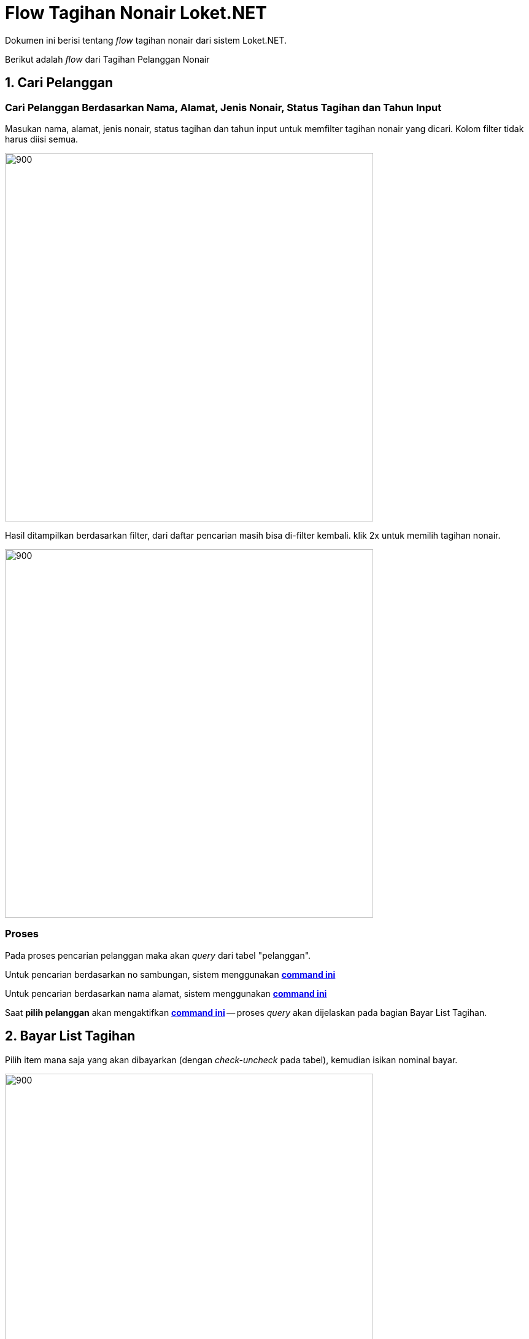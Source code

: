 = Flow Tagihan Nonair Loket.NET

Dokumen ini berisi tentang _flow_ tagihan nonair dari sistem Loket.NET.

Berikut adalah _flow_ dari Tagihan Pelanggan Nonair

== 1. Cari Pelanggan

=== Cari Pelanggan Berdasarkan Nama, Alamat, Jenis Nonair, Status Tagihan dan Tahun Input

Masukan nama, alamat, jenis nonair, status tagihan dan tahun input untuk memfilter tagihan nonair yang dicari.
Kolom filter tidak harus diisi semua.

image::./images-loket-net/tagihan-pelanggan-nonair/loket-net-tagihan-nonair-01.png[900,600]


Hasil ditampilkan berdasarkan filter, dari daftar pencarian masih bisa di-filter kembali. 
klik 2x untuk memilih tagihan nonair. 

image::./images-loket-net/tagihan-pelanggan-nonair/loket-net-tagihan-nonair-02.png[900,600]

=== Proses 

Pada proses pencarian pelanggan maka akan _query_ dari tabel "pelanggan".

Untuk pencarian berdasarkan no sambungan, sistem menggunakan https://github.com/bimasaktialterra/loket.net/blob/PDAM-1695/Apps/Loket.App.Wpf/Commands/Tagihan/PelangganSr/OnSearchSingleCommand.cs[*command ini*]

Untuk pencarian berdasarkan nama alamat, sistem menggunakan https://github.com/bimasaktialterra/loket.net/blob/PDAM-1695/Apps/Loket.App.Wpf/Commands/Tagihan/PelangganSr/OnSearchCommand.cs[*command ini*]

Saat *pilih pelanggan* akan mengaktifkan https://github.com/bimasaktialterra/loket.net/blob/PDAM-1695/Apps/Loket.App.Wpf/Commands/Tagihan/PelangganSr/Navigation/OnOpenDetailTagihanCommand.cs[*command ini*] -- proses _query_ akan dijelaskan pada bagian Bayar List Tagihan.

== 2. Bayar List Tagihan

Pilih item mana saja yang akan dibayarkan (dengan _check-uncheck_ pada tabel), kemudian isikan nominal bayar.

image::./images-loket-net/tagihan-pelanggan-nonair/loket-net-tagihan-nonair-03.png[900,600]

Klik bayar maka akan muncul _pop-up_ seperti ini.

image::./images-loket-net/tagihan-pelanggan-nonair/loket-net-tagihan-nonair-04.png[900,600]

=== Proses

Untuk meng-_query_ item list tagihan, sistem menggunakan https://github.com/bimasaktialterra/loket.net/blob/main/Business/Loket.Business.Impl/Services/TagihanService.cs#L422-L454[*code ini*].

_Query_ melibatkan tabel "piutang", "nonair", "biayaotomatis", "param_diskon", "param_denda".

Untuk perhitungan denda, sistem menggunakan https://github.com/bimasaktialterra/loket.net/blob/main/Business/Loket.Business.Impl/Services/Calculations/TagihanCalculation.cs#L303-L381[*code ini*].

== 3. Riwayat Tagihan

Berikut adalah contoh riwayat tagihan yang memiliki riwayat.

image::./images-loket-net/tagihan-pelanggan-nonair/loket-net-tagihan-nonair-05.png[900,600]

=== Proses

_Query_ melibatkan tabel "bayar".

Dapat dilihat pada https://github.com/bimasaktialterra/loket.net/blob/main/Business/Loket.Business.Impl/Services/TagihanService.cs#L481-L507[*code ini*]
